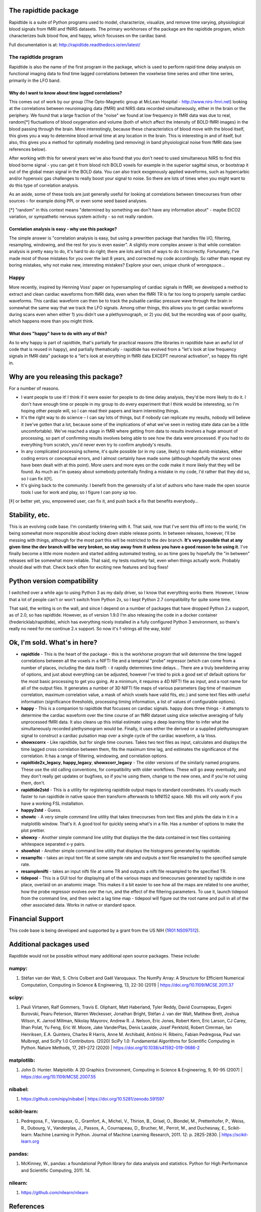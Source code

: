 The rapidtide package
=====================

Rapidtide is a suite of Python programs used to model, characterize, 
visualize, and remove time varying, physiological blood signals from fMRI and fNIRS 
datasets.  The primary workhorses of the package are the rapidtide program, 
which characterizes bulk blood flow, and happy, which focusses on the cardiac
band.

Full documentation is at: http://rapidtide.readthedocs.io/en/latest/

|PyPi Latest Version| |PyPi - Python Versions| |License| |Documentation Status| |CircleCI| |Coverage| |DOI| |Funded by NIH|

The rapidtide program
---------------------

Rapidtide is also the name of the first program in the package, which is
used to perform rapid time delay
analysis on functional imaging data to find time lagged correlations
between the voxelwise time series and other time series, primarily in the LFO
band.


Why do I want to know about time lagged correlations?
`````````````````````````````````````````````````````

This comes out of work by our group (The Opto-Magnetic group at McLean
Hospital - http://www.nirs-fmri.net) looking at the correlations between
neuroimaging data (fMRI) and NIRS data recorded simultaneously, either
in the brain or the periphery. We found that a large fraction of the
\"noise\" we found at low frequency in fMRI data was due to real,
random[*] fluctuations of blood oxygenation and volume (both of which
affect the intensity of BOLD fMRI images) in the blood passing through
the brain. More interestingly, because these characteristics of blood
move with the blood itself, this gives you a way to determine blood
arrival time at any location in the brain. This is interesting in and of
itself, but also, this gives you a method for optimally modelling (and
removing) in band physiological noise from fMRI data (see references
below).

After working with this for several years we\'ve also found that you
don\'t need to used simultaneous NIRS to find this blood borne signal -
you can get it from blood rich BOLD voxels for example in the superior
sagittal sinus, or bootstrap it out of the global mean signal in the
BOLD data. You can also track exogenously applied waveforms, such as
hypercarbic and/or hyperoxic gas challenges to really boost your signal
to noise. So there are lots of times when you might want to do this type
of correlation analysis.

As an aside, some of these tools are just generally useful for looking
at correlations between timecourses from other sources – for example
doing PPI, or even some seed based analyses.

[*] \"random\" in this context means \"determined by something we don\'t
have any information about\" - maybe EtCO2 variation, or sympathetic
nervous system activity - so not really random.

Correlation analysis is easy - why use this package?
````````````````````````````````````````````````````

The simple answer is \"correlation analysis is easy, but using a
prewritten package that handles file I/O, filtering, resampling,
windowing, and the rest for you is even easier\". A slightly more complex
answer is that while correlation analysis is pretty easy to do, it\'s
hard to do right; there are lots and lots of ways to do it incorrectly.
Fortunately, I\'ve made most of those mistakes for you over the last 8
years, and corrected my code accordingly. So rather than repeat my
boring mistakes, why not make new, interesting mistakes? Explore your
own, unique chunk of wrongspace…

Happy
-----

More recently, inspired by Henning Voss\' paper on hypersampling of
cardiac signals in fMRI, we developed a method to extract and clean
cardiac waveforms from fMRI data, even when the fMRI TR is far too long
to properly sample cardiac waveforms. This cardiac waveform can then be
to track the pulsatile cardiac pressure wave through the brain in
somewhat the same way that we track the LFO signals. Among other things,
this allows you to get cardiac waveforms during scans even when either
1) you didn\'t use a plethysmograph, or 2) you did, but the recording was
of poor quality, which happens more than you might think.

What does \"happy\" have to do with any of this?
````````````````````````````````````````````````

As to why happy is part of rapidtide, that\'s partially for practical reasons (the
libraries in rapidtide have an awful lot of code that is reused in happy), and
partially thematically - rapidtide has evolved from a \"let\'s look at low
frequency signals in fMRI data\" package to a \"let\'s look at everything in
fMRI data EXCEPT neuronal activation\", so happy fits right in.


Why are you releasing this package?
===================================

For a number of reasons.

-  I want people to use it! I think if it were easier for people to do
   time delay analysis, they\'d be more likely to do it. I don\'t have
   enough time or people in my group to do every experiment that I think
   would be interesting, so I\'m hoping other people will, so I can read
   their papers and learn interesting things.
-  It\'s the right way to do science – I can say lots of things, but if
   nobody can replicate my results, nobody will believe it (we\'ve gotten
   that a lot, because some of the implications of what we\'ve seen in
   resting state data can be a little uncomfortable). We\'ve reached a
   stage in fMRI where getting from data to results involves a huge
   amount of processing, so part of confirming results involves being
   able to see how the data were processed. If you had to do everything
   from scratch, you\'d never even try to confirm anybody\'s results.
-  In any complicated processing scheme, it\'s quite possible (or in my
   case, likely) to make dumb mistakes, either coding errors or
   conceptual errors, and I almost certainly have made some (although
   hopefully the worst ones have been dealt with at this point). More
   users and more eyes on the code make it more likely that they will be
   found. As much as I\'m queasy about somebody potentially finding a
   mistake in my code, I\'d rather that they did so, so I can fix it[‡].
-  It\'s giving back to the community. I benefit from the generosity of a
   lot of authors who have made the open source tools I use for work and
   play, so I figure I can pony up too.

[‡] or better yet, you, empowered user, can fix it, and push back a fix
that benefits everybody…

Stability, etc.
===============
This is an evolving code base. I\'m constantly tinkering with it. That
said, now that I\'ve sent this off into to the world, I\'m being somewhat
more responsible about locking down stable release points. In between
releases, however, I\'ll be messing with things, although for the most
part this will be restricted to the dev branch.
**It\'s very possible that at any given time the dev branch will be very broken,
so stay away from it unless you have a good reason to be using it.**
I\'ve finally become a little more modern and started
adding automated testing, so as time goes by hopefully the \"in between\"
releases will be somewhat more reliable.  That said, my tests routinely fail, even
when things actually work.  Probably should deal with that. Check back often for exciting
new features and bug fixes!

Python version compatibility
============================
I switched over a while ago to using Python 3 as my daily driver, so I know
that everything works there. However, I know that a lot of people can\'t
or won\'t switch from Python 2x, so I kept Python 2.7 compatibility for
quite some time.

That said, the writing is on the wall, and since I depend on a number of
packages that have dropped Python 2.x support, as of 2.0, so has rapidtide. However,
as of version 1.9.0 I\'m also releasing the code in a docker
container (fredericklab/rapidtide), which has everything nicely installed in
a fully configured Python 3 environment, so there\'s really no need for me continue 2.x
support.  So now it's f-strings all the way, kids!

Ok, I\'m sold. What\'s in here?
===============================

-  **rapidtide** - This is the heart of the package - this is the
   workhorse program that will determine the time lagged correlations
   between all the voxels in a NIFTI file and a temporal \"probe\"
   regressor (which can come from a number of places, including the data
   itself) - it rapidly determines time delays… There are a truly
   bewildering array of options, and just about everything can be
   adjusted, however I\'ve tried to pick a good set of default options
   for the most basic processing to get you going. At a minimum, it
   requires a 4D NIFTI file as input, and a root name for all of the
   output files. It generates a number of 3D NIFTI file maps of various
   parameters (lag time of maximum correlation, maximum correlation
   value, a mask of which voxels have valid fits, etc.) and some text
   files with useful information (significance thresholds, processing
   timing information, a list of values of configurable options).

-  **happy** - This is a companion to rapidtide that focusses on cardiac signals.
   happy does three things - it attempts to determine the cardiac
   waveform over the time course of an fMRI dataset using slice
   selective averaging of fully unprocessed fMRI data. It also 
   cleans up this initial estimate using a deep learning filter to
   infer what the simultaneously recorded plethysmogram would be.
   Finally, it uses either the derived or a supplied plethysmogram
   signal to construct a cardiac pulsation map over a single
   cycle of the cardiac waveform, a la Voss.

-  **showxcorrx** - Like rapidtide, but for single time courses. Takes
   two text files as input, calculates and displays the time lagged
   cross correlation between them, fits the maximum time lag, and
   estimates the significance of the correlation. It has a range of
   filtering, windowing, and correlation options.

-  **rapidtide2x_legacy**, **happy_legacy**, **showxcorr_legacy** - The
   older versions of the similarly named programs.  These use the old calling
   conventions, for compatibility with older workflows.  These will go away
   eventually, and they don't really get updates or bugfixes, so if you're
   using them, change to the new ones, and if you're not using them, don't.

-  **rapidtide2std** - This is a utility for registering rapidtide
   output maps to standard coordinates. It\'s usually much faster to run
   rapidtide in native space then transform afterwards to MNI152 space.
   NB: this will only work if you have a working FSL installation.

-  **happy2std** - Guess.

-  **showtc** - A very simple command line utility that takes timecourses from text
   files and plots the data in it in a matplotlib window. That\'s it. A
   good tool for quickly seeing what\'s in a file. Has a number of options to
   make the plot prettier.

-  **showxy** - Another simple command line utility that displays the
   the data contained in text files containing whitespace separated x-y pairs.

-  **showhist** - Another simple command line utility that displays the
   histograms generated by rapidtide.

-  **resamp1tc** - takes an input text file at some sample rate and
   outputs a text file resampled to the specified sample rate.

-  **resamplenifti** - takes an input nifti file at some TR and outputs
   a nifti file resampled to the specified TR.

-  **tidepool** - This is a GUI tool for displaying all of
   the various maps and timecourses generated by rapidtide in one place, overlaid on
   an anatomic image. This makes it a bit easier to see how all the maps
   are related to one another, how the probe regressor evolves over the run, and the
   effect of the filtering parameters. To use it, launch tidepool from the
   command line, and then select a lag time map - tidepool will figure
   out the root name and pull in all of the other associated data. Works
   in native or standard space.


Financial Support
=================

This code base is being developed and supported by a grant from the US
NIH (`1R01 NS097512 <http://grantome.com/grant/NIH/R01-NS097512-02>`__).

Additional packages used
========================

Rapidtide would not be possible without many additional open source packages.
These include:

numpy:
------

1) Stéfan van der Walt, S. Chris Colbert and Gaël Varoquaux. The NumPy Array:
   A Structure for Efficient Numerical Computation, Computing in Science
   & Engineering, 13, 22-30 (2011) \| https://doi.org/10.1109/MCSE.2011.37

scipy:
------

1) Pauli Virtanen, Ralf Gommers, Travis E. Oliphant, Matt Haberland, Tyler Reddy,
   David Cournapeau, Evgeni Burovski, Pearu Peterson, Warren Weckesser,
   Jonathan Bright, Stéfan J. van der Walt, Matthew Brett, Joshua Wilson,
   K. Jarrod Millman, Nikolay Mayorov, Andrew R. J. Nelson, Eric Jones,
   Robert Kern, Eric Larson, CJ Carey, İlhan Polat, Yu Feng, Eric W. Moore,
   Jake VanderPlas, Denis Laxalde, Josef Perktold, Robert Cimrman,
   Ian Henriksen, E.A. Quintero, Charles R Harris, Anne M. Archibald,
   Antônio H. Ribeiro, Fabian Pedregosa, Paul van Mulbregt,
   and SciPy 1.0 Contributors. (2020) SciPy 1.0: Fundamental Algorithms for
   Scientific Computing in Python. Nature Methods, 17, 261–272 (2020) \|
   https://doi.org/10.1038/s41592-019-0686-2

matplotlib:
-----------

1) John D. Hunter. Matplotlib: A 2D Graphics Environment, Computing in Science
   & Engineering, 9, 90-95 (2007) \| https://doi.org/10.1109/MCSE.2007.55

nibabel:
--------

1) https://github.com/nipy/nibabel \| https://doi.org/10.5281/zenodo.591597

scikit-learn:
-------------

1) Pedregosa, F., Varoquaux, G., Gramfort, A., Michel, V., Thirion, B.,
   Grisel, O., Blondel, M., Prettenhofer, P., Weiss, R., Dubourg, V.,
   Vanderplas, J., Passos, A., Cournapeau, D., Brucher, M., Perrot, M.,
   and Duchesnay, E., Scikit-learn: Machine Learning in Python.
   Journal of Machine Learning Research, 2011. 12: p. 2825-2830. \| https://scikit-learn.org

pandas:
-------

1) McKinney, W., pandas: a foundational Python library for data analysis
   and statistics. Python for High Performance and Scientific Computing, 2011. 14.

nilearn:
--------

1) https://github.com/nilearn/nilearn


References
==========

Links to PDFs of all papers mentioned here can be found on the OMG
website: https://www.nirs-fmri.net/home/publications

General overview of systemic low frequency oscillations in fMRI data
--------------------------------------------------------------------

1) Tong Y, Hocke LM, Frederick BB. (2019) Low Frequency Systemic
   Hemodynamic \"Noise\" in Resting State BOLD fMRI: Characteristics,
   Causes, Implications, Mitigation Strategies, and Applications. Front.
   Neurosci., 14 August 2019 \| https://doi.org/10.3389/fnins.2019.00787

Multimodal Cerebral Circulation Imaging
---------------------------------------

1)  Tong Y, Frederick BD. (2010) Time lag dependent multimodal
    processing of concurrent fMRI and near-infrared spectroscopy (NIRS)
    data suggests a global circulatory origin for low-frequency
    oscillation signals in human brain. Neuroimage, 53(2), 553-64.

2)  Tong Y, Hocke L, Frederick BD. (2011) Isolating the sources of
    widespread physiological fluctuations in fNIRS signals. J Biomed
    Opt. 16(10), 106005.

3)  Tong Y, Bergethon PR, Frederick BD. (2011c) An improved method for
    mapping cerebrovascular reserve using concurrent fMRI and
    near-infrared spectroscopy with Regressor Interpolation at
    Progressive Time Delays (RIPTiDe). Neuroimage, 56(4), 2047-2057.

4)  Tong Y, Frederick BD. (2012) Concurrent fNIRS and fMRI processing
    allows independent visualization of the propagation of pressure
    waves and bulk blood flow in the cerebral vasculature. Neuroimage,
    Jul 16;61(4): 1419-27.

5)  Tong Y, Hocke LM, Licata SC, Frederick BD. (2012) Low frequency
    oscillations measured in the periphery with near infrared
    spectroscopy (NIRS) are strongly correlated with blood oxygen
    level-dependent functional magnetic resonance imaging (BOLD fMRI)
    signals. J Biomed Opt, 2012;17(10):106004. doi:
    10.1117/1.JBO.17.10.106004. PubMed PMID: 23224003; PMCID: 3461094.

6)  Tong Y, Hocke LM, Frederick BD. (2013) Short repetition time
    multiband EPI with simultaneous pulse recording allows dynamic
    imaging of the cardiac pulsation signal. Magn Reson Med
    2014;72(5):1268-76. Epub Nov 22, 2013. doi: 10.1002/mrm.25041.
    PubMed PMID: 24272768.

7)  Tong Y, Frederick B. (2014) Studying the Spatial Distribution of
    Physiological Effects on BOLD Signals using Ultrafast fMRI. Front
    Hum Neurosci 2014;5(196). doi: doi: 10.3389/fnhum.2014.00196.

8)  Tong Y, Frederick B. (2014) Tracking cerebral blood flow in BOLD
    fMRI using recursively generated regressors. Hum Brain Mapp.
    2014;35(11):5471-85. doi: 10.1002/hbm.22564. PubMed PMID: 24954380;
    PMCID: PMC4206590.

9)  Donahue M, Strother M, Lindsey K, Hocke L, Tong Y, Frederick B.
    (2015) Time delay processing of hypercapnic fMRI allows quantitative
    parameterization of cerebrovascular reactivity and blood flow
    delays. Journal of Cerebral Blood Flow & Metabolism.  2015. PubMed 
    PMID: 26661192. Epub October 19, 2015. doi: 10.1177/0271678X15608643.

10) Hocke L, Cayetano K, Tong Y, Frederick B. (2015) An optimized
    multimodal fMRI/NIRS probe for ultra-high resolution mapping.
    Neurophotonics. 2(4), 045004 (Oct-Dec 2015). doi:
    10.1117/1.NPh.2.4.0450004.

11) Tong Y, Hocke LM, Fan X, Janes AC, Frederick B (2015). Can apparent
    resting state connectivity arise from systemic fluctuations?
    Frontiers in human neuroscience. 2015;9. doi:
    10.3389/fnhum.2015.00285.

12) Tong Y, Lindsey KP, Hocke LM, Vitaliano G, Mintzopoulos D, Frederick
    B. (2016) Perfusion information extracted from resting state
    functional magnetic resonance imaging. Journal of cerebral blood
    flow and metabolism : official journal of the International Society
    of Cerebral Blood Flow and Metabolism. 2016. doi:
    10.1177/0271678X16631755. PubMed PMID: 26873885.

Cardiac waveform extraction and refinement
------------------------------------------

1) Aslan S, Hocke L, Schwarz N, Frederick B. (2019) Extraction of the
   cardiac waveform from simultaneous multislice fMRI data using slice
   sorted averaging and a deep learning reconstruction filter.
   NeuroImage 198, 303–316 (2019).

Physiological noise identification and removal using time delay methods
-----------------------------------------------------------------------

1) Tong Y, Lindsey KP, Frederick BD. (2011b) Partitioning of
   physiological noise signals in the brain with concurrent
   near-infrared spectroscopy (NIRS) and fMRI. J Cereb Blood Flow Metab.
   31(12), 2352-62.

2) Frederick BD, Nickerson LD, Tong Y. (2012) Physiological denoising of
   BOLD fMRI data using Regressor Interpolation at Progressive Time
   Delays (RIPTiDe) processing of concurrent fMRI and near-infrared
   spectroscopy (NIRS). Neuroimage, Apr 15;60(3): 1419-27.

3) Tong Y, Hocke LM, Nickerson LD, Licata SC, Lindsey KP, Frederick BB
   (2013) Evaluating the effects of systemic low frequency oscillations
   measured in the periphery on the independent component analysis
   results of resting state networks. NeuroImage. 2013;76C:202-15. doi:
   10.1016/j.neuroimage.2013.03.019. PubMed PMID: 23523805; PMCID:
   PMC3652630.

4) Hocke LM, Tong Y, Lindsey KP, Frederick BB (2016). Comparison of
   peripheral near-infrared spectroscopy low-frequency oscillations to
   other denoising methods in resting state functional MRI with
   ultrahigh temporal resolution. Magnetic resonance in medicine :
   official journal of the Society of Magnetic Resonance in Medicine /
   Society of Magnetic Resonance in Medicine. 2016.
   \| http://dx.doi.org/10.1002/mrm.26038. PubMed PMID: 26854203.

5) Erdoğan S, Tong Y, Hocke L, Lindsey K, Frederick B (2016). Correcting
   resting state fMRI-BOLD signals for blood arrival time enhances
   functional connectivity analysis. Front. Hum. Neurosci., 28 June 2016
   \| http://dx.doi.org/10.3389/fnhum.2016.00311

6) Tong, Y, Hocke, LM, and Frederick, BB, Low Frequency
   Systemic Hemodynamic \"Noise\" in Resting State BOLD fMRI: Characteristics,
   Causes, Implications, Mitigation Strategies, and Applications.
   Front Neurosci, 2019. 13: p. 787.
   \| http://dx.doi.org/10.3389/fnins.2019.00787

.. |PyPi Latest Version| image:: https://img.shields.io/pypi/v/rapidtide.svg
   :target: https://pypi.python.org/pypi/rapidtide/
.. |PyPi - Python Versions| image:: https://img.shields.io/pypi/pyversions/rapidtide.svg
   :target: https://pypi.python.org/pypi/rapidtide/
.. |License| image:: https://img.shields.io/badge/License-Apache%202.0-blue.svg
   :target: https://opensource.org/licenses/Apache-2.0
.. |Documentation Status| image:: https://readthedocs.org/projects/rapidtide/badge/?version=stable
   :target: http://rapidtide.readthedocs.io/en/stable/?badge=stable
.. |CircleCI| image:: https://circleci.com/gh/bbfrederick/rapidtide.svg?branch=main&style=shield
   :target: https://circleci.com/gh/bbfrederick/rapidtide
.. |Coverage| image:: https://codecov.io/gh/bbfrederick/rapidtide/branch/main/graph/badge.svg
   :target: https://codecov.io/gh/bbfrederick/rapidtide
.. |DOI| image:: https://zenodo.org/badge/DOI/10.5281/zenodo.814990.svg
   :target: https://doi.org/10.5281/zenodo.814990
.. |Funded by NIH| image:: https://img.shields.io/badge/NIH-R01--NS097512--01A1-yellowgreen.svg
   :target: http://grantome.com/grant/NIH/R01-NS097512-01A1
